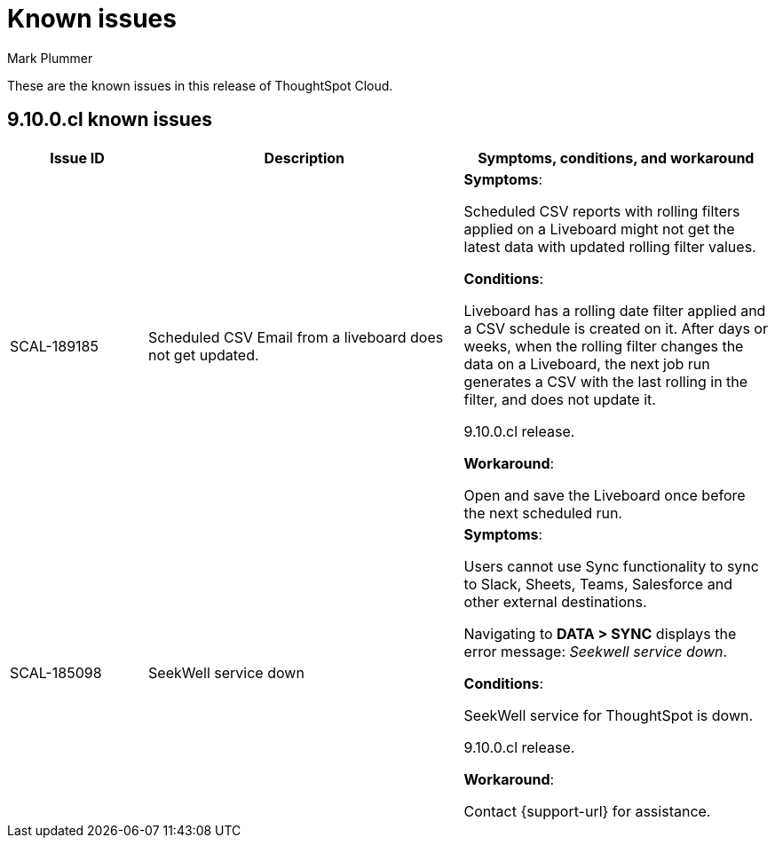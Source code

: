= Known issues
:keywords: known issues
:last_updated: 2/15/2024
:author: Mark Plummer
:experimental:
:page-layout: default-cloud
:page-toclevels: -1
:linkattrs:
:jira: SCAL-193766

These are the known issues in this release of ThoughtSpot Cloud.

[#releases-9-10-x]
== 9.10.0.cl known issues

[cols="17%,39%,38%"]
|===
|Issue ID |Description|Symptoms, conditions, and workaround

|SCAL-189185
|Scheduled CSV Email from a liveboard does not get updated.
a|*Symptoms*:

Scheduled CSV reports with rolling filters applied on a Liveboard might not get the latest data with updated rolling filter values.

*Conditions*:

Liveboard has a rolling date filter applied and a CSV schedule is created on it. After days or weeks, when the rolling filter changes the data on a Liveboard, the next job run generates a CSV with the last rolling in the filter, and does not update it.

9.10.0.cl release.

*Workaround*:

Open and save the Liveboard once before the next scheduled run.

|SCAL-185098
|SeekWell service down
a|*Symptoms*:

Users cannot use Sync functionality to sync to Slack, Sheets, Teams, Salesforce and other external destinations.

Navigating to *DATA > SYNC* displays the error message: _Seekwell service down_.

*Conditions*:

SeekWell service for ThoughtSpot is down.

9.10.0.cl release.

*Workaround*:

Contact {support-url} for assistance.
|===